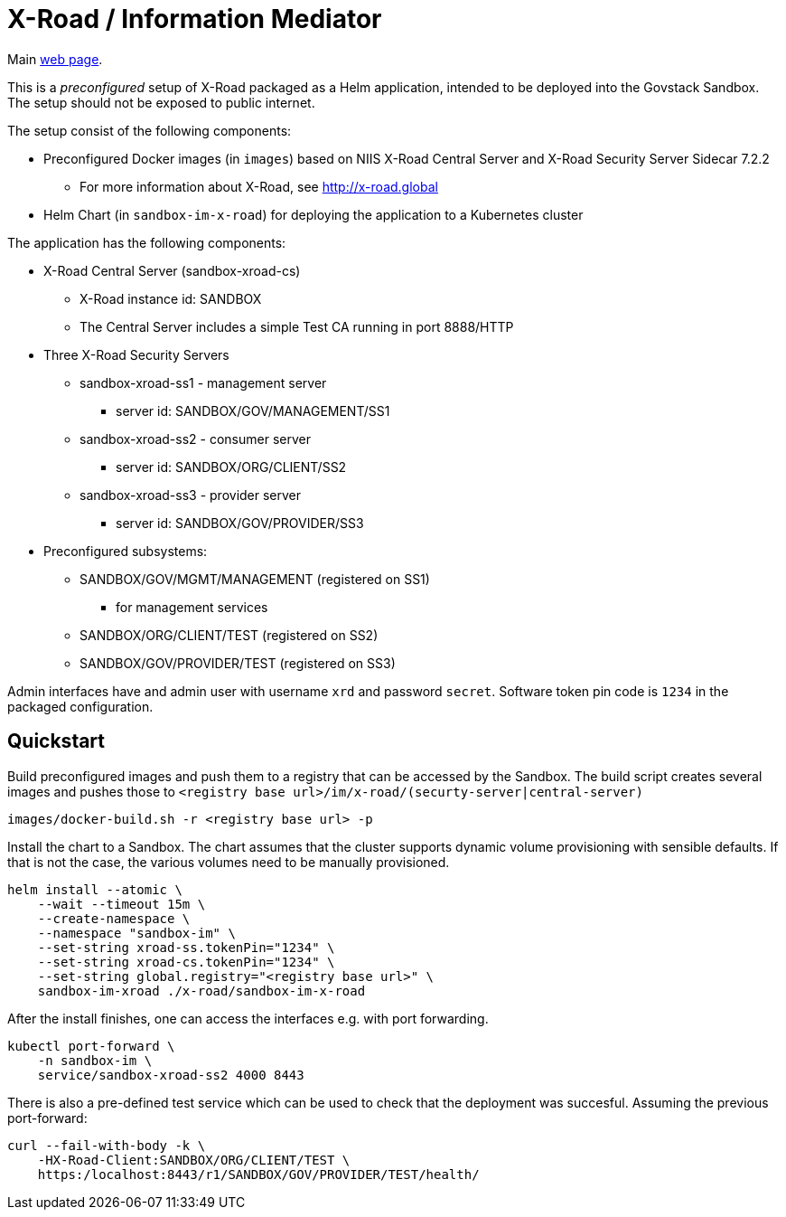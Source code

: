 = X-Road / Information Mediator

Main https://x-road.global/[web page].

This is a _preconfigured_ setup of X-Road packaged as a Helm application, intended to be deployed into the Govstack Sandbox. The setup should not be exposed to public internet.

The setup consist of the following components:

* Preconfigured Docker images (in `images`) based on NIIS X-Road Central Server and X-Road Security Server Sidecar 7.2.2
** For more information about X-Road, see http://x-road.global
*  Helm Chart (in `sandbox-im-x-road`) for deploying the application to a Kubernetes cluster

The application has the following components:

* X-Road Central Server (sandbox-xroad-cs)
** X-Road instance id: SANDBOX
** The Central Server includes a simple Test CA running in port 8888/HTTP
* Three X-Road Security Servers
** sandbox-xroad-ss1 - management server
*** server id: SANDBOX/GOV/MANAGEMENT/SS1
** sandbox-xroad-ss2 - consumer server
***  server id: SANDBOX/ORG/CLIENT/SS2
** sandbox-xroad-ss3 - provider server
***  server  id: SANDBOX/GOV/PROVIDER/SS3
* Preconfigured subsystems:
** SANDBOX/GOV/MGMT/MANAGEMENT (registered on SS1)
*** for management services
** SANDBOX/ORG/CLIENT/TEST (registered on SS2)
** SANDBOX/GOV/PROVIDER/TEST (registered on SS3)

Admin interfaces have and admin user with username `xrd` and password `secret`. Software token pin code is `1234` in the packaged configuration.

== Quickstart

Build preconfigured images and push them to a registry that can be accessed by the Sandbox. The build script creates several images and pushes those to
`<registry base url>/im/x-road/(securty-server|central-server)`

[,bash]
----
images/docker-build.sh -r <registry base url> -p
----

Install the chart to a Sandbox. The chart assumes that the cluster supports dynamic volume provisioning with sensible defaults. If that is not the case, the various volumes need to be manually provisioned.

[,bash]
----
helm install --atomic \
    --wait --timeout 15m \
    --create-namespace \
    --namespace "sandbox-im" \
    --set-string xroad-ss.tokenPin="1234" \
    --set-string xroad-cs.tokenPin="1234" \
    --set-string global.registry="<registry base url>" \
    sandbox-im-xroad ./x-road/sandbox-im-x-road
----

After the install finishes, one can access the interfaces e.g. with port forwarding.
[,bash]
----
kubectl port-forward \
    -n sandbox-im \
    service/sandbox-xroad-ss2 4000 8443
----

There is also a pre-defined test service which can be used to check that the deployment was succesful. Assuming the previous port-forward:
[,bash]
----
curl --fail-with-body -k \
    -HX-Road-Client:SANDBOX/ORG/CLIENT/TEST \
    https:/localhost:8443/r1/SANDBOX/GOV/PROVIDER/TEST/health/
----
